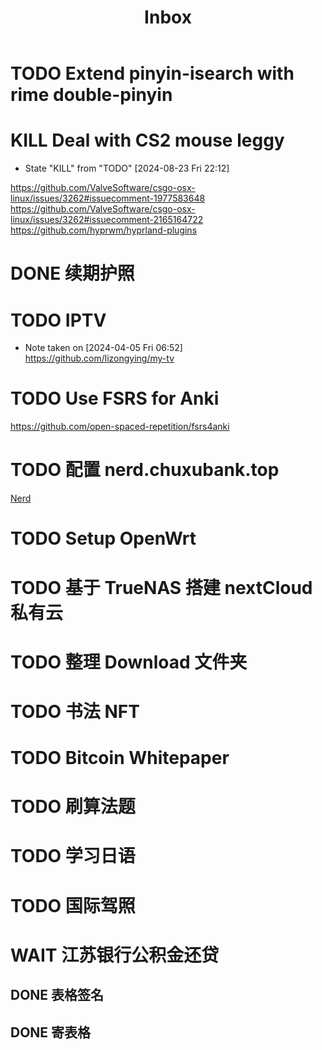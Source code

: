 #+title: Inbox
* TODO Extend pinyin-isearch with rime double-pinyin
* KILL Deal with CS2 mouse leggy
CLOSED: [2024-08-23 Fri 22:12] SCHEDULED: <2024-08-23 Fri>
- State "KILL"       from "TODO"       [2024-08-23 Fri 22:12]
https://github.com/ValveSoftware/csgo-osx-linux/issues/3262#issuecomment-1977583648
https://github.com/ValveSoftware/csgo-osx-linux/issues/3262#issuecomment-2165164722
https://github.com/hyprwm/hyprland-plugins
* DONE 续期护照
SCHEDULED: <2024-08-21 Wed 08:30>
* TODO IPTV
SCHEDULED: <2025-01-01 Wed>
- Note taken on [2024-04-05 Fri 06:52] \\
  https://github.com/lizongying/my-tv
* TODO Use FSRS for Anki
SCHEDULED: <2024-08-23 Fri>
https://github.com/open-spaced-repetition/fsrs4anki
* TODO 配置 nerd.chuxubank.top
SCHEDULED: <2024-08-23 Fri>
:PROPERTIES:
:TRIGGER:  next-sibling scheduled!("++0d")
:END:
[[file:~/.password-store/Network/Host/Racknerd/web.gpg][Nerd]]
* TODO Setup OpenWrt
* TODO 基于 TrueNAS 搭建 nextCloud 私有云
:PROPERTIES:
:TRIGGER:  next-sibling scheduled!("++0d")
:BLOCKER:  previous-sibling
:END:
* TODO 整理 Download 文件夹
:PROPERTIES:
:BLOCKER:  previous-sibling
:END:
* TODO 书法 NFT
* TODO Bitcoin Whitepaper
* TODO 刷算法题
* TODO 学习日语
* TODO 国际驾照
* WAIT 江苏银行公积金还贷
SCHEDULED: <2024-08-30 Fri>
** DONE 表格签名
SCHEDULED: <2024-08-12 Mon>
** DONE 寄表格
SCHEDULED: <2024-08-13 Tue>
